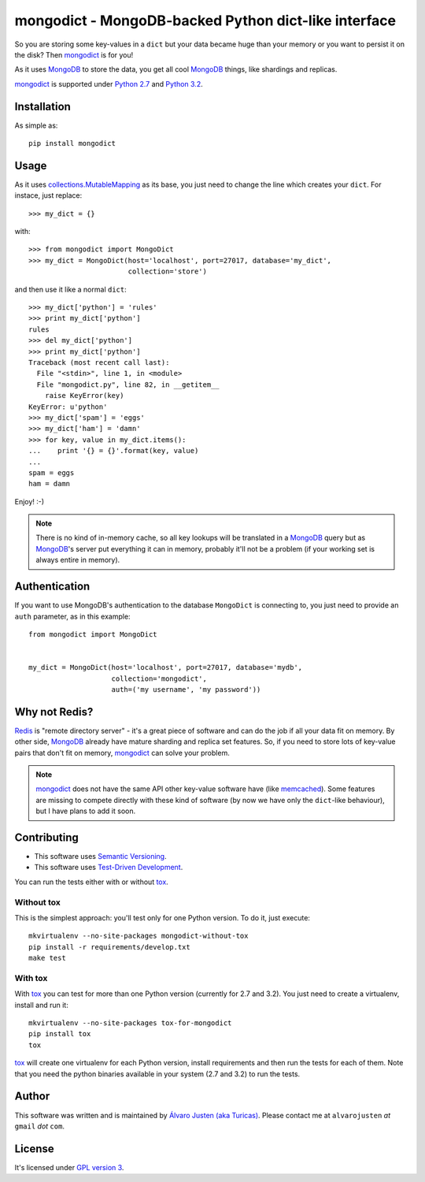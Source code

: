 mongodict - MongoDB-backed Python dict-like interface
=====================================================

So you are storing some key-values in a ``dict`` but your data became huge than
your memory or you want to persist it on the disk? Then `mongodict
<https://github.com/turicas/mongodict>`_ is for
you!

As it uses `MongoDB <http://mongodb.org/>`_ to store the data, you get all cool
`MongoDB <http://mongodb.org/>`_ things, like shardings and replicas.

`mongodict <https://github.com/turicas/mongodict>`_ is supported under
`Python 2.7 <http://www.python.org/getit/releases/2.7/>`_ and
`Python 3.2 <http://www.python.org/getit/releases/3.2/>`_.


Installation
------------

As simple as::

    pip install mongodict


Usage
-----

As it uses
`collections.MutableMapping <http://docs.python.org/library/collections.html#collections.MutableMapping>`_
as its base, you just need to change the line which creates your ``dict``.
For instace, just replace::

    >>> my_dict = {}

with::

    >>> from mongodict import MongoDict
    >>> my_dict = MongoDict(host='localhost', port=27017, database='my_dict',
                            collection='store')

and then use it like a normal ``dict``::

    >>> my_dict['python'] = 'rules'
    >>> print my_dict['python']
    rules
    >>> del my_dict['python']
    >>> print my_dict['python']
    Traceback (most recent call last):
      File "<stdin>", line 1, in <module>
      File "mongodict.py", line 82, in __getitem__
        raise KeyError(key)
    KeyError: u'python'
    >>> my_dict['spam'] = 'eggs'
    >>> my_dict['ham'] = 'damn'
    >>> for key, value in my_dict.items():
    ...    print '{} = {}'.format(key, value)
    ...
    spam = eggs
    ham = damn

Enjoy! :-)

.. NOTE::
   There is no kind of in-memory cache, so all key lookups will be translated
   in a `MongoDB <http://mongodb.org/>`_ query but as
   `MongoDB <http://mongodb.org/>`_'s server put everything it can in memory,
   probably it'll not be a problem (if your working set is always entire in
   memory).


Authentication
--------------

If you want to use MongoDB's authentication to the database ``MongoDict`` is
connecting to, you just need to provide an ``auth`` parameter, as in this
example::


    from mongodict import MongoDict


    my_dict = MongoDict(host='localhost', port=27017, database='mydb',
                        collection='mongodict',
                        auth=('my username', 'my password'))



Why not Redis?
--------------

`Redis <http://redis.io/>`_ is "remote directory server" - it's a great piece
of software and can do the job if all your data fit on memory. By other side,
`MongoDB <http://mongodb.org/>`_ already have mature sharding and replica set
features. So, if you need to store lots of key-value pairs that don't fit on
memory, `mongodict <https://github.com/turicas/mongodict>`_ can solve your
problem.

.. NOTE::
   `mongodict <https://github.com/turicas/mongodict>`_ does not have the same
   API other key-value software have
   (like `memcached <http://memcached.org/>`_). Some features are missing to
   compete directly with these kind of software (by now we have only the
   ``dict``-like behaviour), but I have plans to add it soon.


Contributing
------------

- This software uses `Semantic Versioning <http://semver.org/>`_.
- This software uses
  `Test-Driven Development <http://en.wikipedia.org/wiki/Test-driven_development>`_.

You can run the tests either with or without
`tox <http://tox.readthedocs.org/en/latest/index.html>`_.

Without tox
~~~~~~~~~~~

This is the simplest approach: you'll test only for one Python version. To do
it, just execute::

    mkvirtualenv --no-site-packages mongodict-without-tox
    pip install -r requirements/develop.txt
    make test


With tox
~~~~~~~~

With `tox <http://tox.readthedocs.org/en/latest/index.html>`_ you can test for
more than one Python version (currently for 2.7 and 3.2). You just need to
create a virtualenv, install and run it::

    mkvirtualenv --no-site-packages tox-for-mongodict
    pip install tox
    tox

`tox <http://tox.readthedocs.org/en/latest/index.html>`_ will create one
virtualenv for each Python version, install requirements and then run the tests
for each of them. Note that you need the python binaries available in your
system (2.7 and 3.2) to run the tests.


Author
------

This software was written and is maintained by
`Álvaro Justen (aka Turicas) <https://github.com/turicas>`_.
Please contact me at ``alvarojusten`` *at* ``gmail`` *dot* ``com``.


License
-------

It's licensed under `GPL version 3 <https://www.gnu.org/licenses/gpl-3.0.html>`_.

